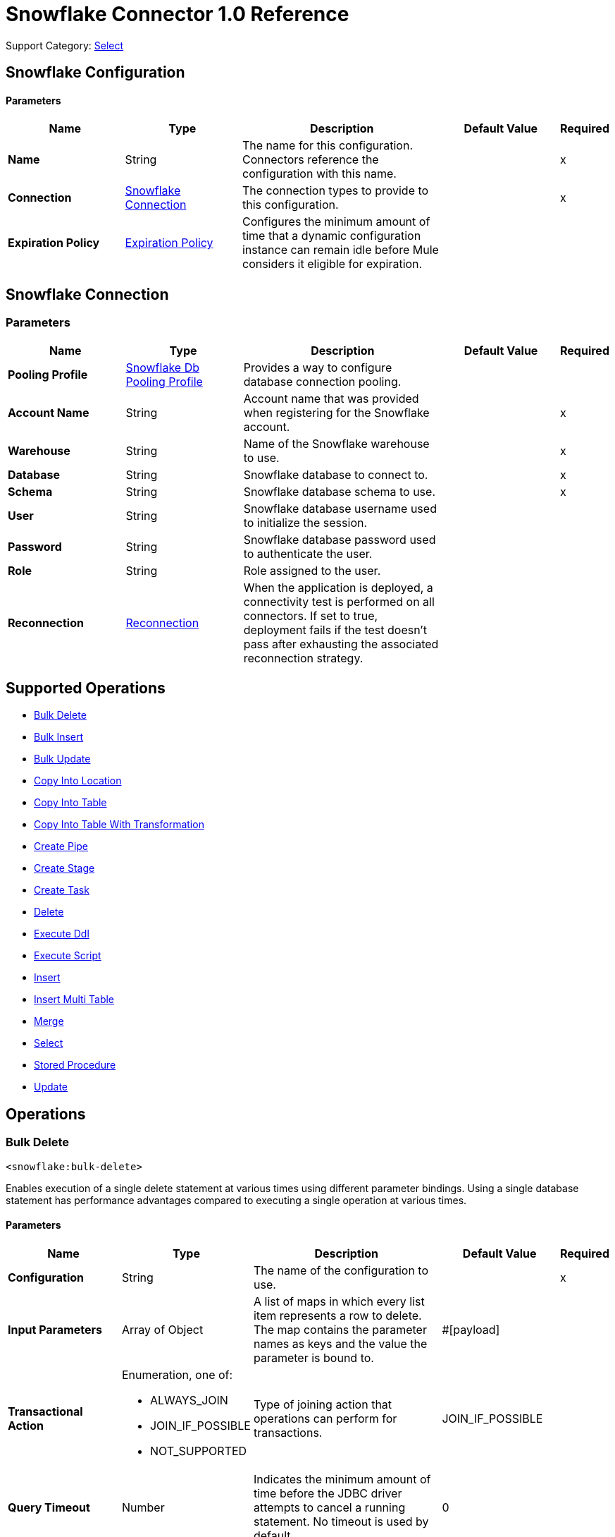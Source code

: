 = Snowflake Connector 1.0 Reference

Support Category: https://www.mulesoft.com/legal/versioning-back-support-policy#anypoint-connectors[Select]


== Snowflake Configuration

==== Parameters
[%header,cols="20s,20a,35a,20a,5a"]
|===
| Name | Type | Description | Default Value | Required
|Name | String | The name for this configuration. Connectors reference the configuration with this name. | | x
| Connection a| <<snowflake-config_snowflake-connection, Snowflake Connection>>
 | The connection types to provide to this configuration. | | x
| Expiration Policy a| <<ExpirationPolicy>> |  Configures the minimum amount of time that a dynamic configuration instance can remain idle before Mule considers it eligible for expiration. |  | 
|===

[[snowflake-config_snowflake-connection]]
== Snowflake Connection


=== Parameters
[%header,cols="20s,20a,35a,20a,5a"]
|===
| Name | Type | Description | Default Value | Required
| Pooling Profile a| <<SnowflakeDbPoolingProfile>> |  Provides a way to configure database connection pooling. |  | 
| Account Name a| String |  Account name that was provided when registering for the Snowflake account.  |  | x
| Warehouse a| String |  Name of the Snowflake warehouse to use. |  | x
| Database a| String |  Snowflake database to connect to. |  | x
| Schema a| String |  Snowflake database schema to use. |  | x
| User a| String |  Snowflake database username used to initialize the session. |  | 
| Password a| String | Snowflake database password used to authenticate the user. |  | 
| Role a| String | Role assigned to the user. |  | 
| Reconnection a| <<Reconnection>> |  When the application is deployed, a connectivity test is performed on all connectors. If set to true, deployment fails if the test doesn't pass after exhausting the associated reconnection strategy. |  | 
|===

== Supported Operations

* <<bulkDelete>> 
* <<bulkInsert>> 
* <<bulkUpdate>> 
* <<copyIntoLocation>> 
* <<copyIntoTable>> 
* <<copyIntoTableWithTransformation>> 
* <<createPipe>> 
* <<createStage>> 
* <<createTask>> 
* <<delete>> 
* <<executeDdl>> 
* <<executeScript>> 
* <<insert>> 
* <<insertMultiTable>> 
* <<merge>> 
* <<select>> 
* <<storedProcedure>> 
* <<update>> 

== Operations

[[bulkDelete]]
=== Bulk Delete
`<snowflake:bulk-delete>`

Enables execution of a single delete statement at various times using different parameter bindings. Using a single database statement has performance advantages compared to executing a single operation at various times.

==== Parameters
[%header,cols="20s,20a,35a,20a,5a"]
|===
| Name | Type | Description | Default Value | Required
| Configuration | String | The name of the configuration to use. | | x
| Input Parameters a| Array of Object |  A list of maps in which every list item represents a row to delete. The map contains the parameter names as keys and the value the parameter is bound to. |  #[payload] | 
| Transactional Action a| Enumeration, one of:

** ALWAYS_JOIN
** JOIN_IF_POSSIBLE
** NOT_SUPPORTED |  Type of joining action that operations can perform for transactions. |  JOIN_IF_POSSIBLE | 
| Query Timeout a| Number |  Indicates the minimum amount of time before the JDBC driver attempts to cancel a running statement. No timeout is used by default. |  0 | 
| Query Timeout Unit a| Enumeration, one of:

** NANOSECONDS
** MICROSECONDS
** MILLISECONDS
** SECONDS
** MINUTES
** HOURS
** DAYS |  Time unit for the *Query Timeout* field. |  SECONDS | 
| Fetch Size a| Number |  Indicates how many rows to fetch from the database when rows are read from a result set. This property is required when streaming is true, in which case a default value of 10 is used. |  | 
| Max Rows a| Number |  Sets the limit for the maximum number of rows that any result set object generated by this message processor can contain for the given number. If the limit is exceeded, the excess rows are silently dropped. |  | 
| SQL String a| String |  Text of the SQL query to execute. |  | x
| Parameter Types a| Array of <<ParameterType>> | Optionally specifies the type of one or more of the parameters in the query. If provided, you're not required to reference all of the parameters, but you can't reference a parameter that isn't present in the input values. |  | 
| Target Variable a| String |  Name of the variable that stores the operation's output. |  | 
| Target Value a| String |  Expression that evaluates the operation’s output. The outcome of the expression is stored in the *Target Variable* field. |  #[payload] | 
| Reconnection Strategy a| * <<reconnect>>
* <<reconnect-forever>> |  A retry strategy in case of connectivity errors. |  | 
|===

==== Output
[%autowidth.spread]
|===
|Type |Array of Number
|===

=== For Configurations
* <<snowflake-config>> 

==== Throws
* SNOWFLAKE:RETRY_EXHAUSTED 
* SNOWFLAKE:CONNECTIVITY 
* SNOWFLAKE:NOT_FOUND 
* SNOWFLAKE:QUERY_EXECUTION 
* SNOWFLAKE:INVALID_CREDENTIALS 
* SNOWFLAKE:INVALID_INPUT 
* SNOWFLAKE:CANNOT_LOAD_DRIVER 
* SNOWFLAKE:UNKNOWN_SNOWFLAKE_ERROR 
* SNOWFLAKE:DATABASE 


[[bulkInsert]]
=== Bulk Insert
`<snowflake:bulk-insert>`

Enables execution of a single insert statement at various times using different parameter bindings. Using a single database statement has performance advantages compared to executing a single update operation at various times.


==== Parameters
[%header,cols="20s,20a,35a,20a,5a"]
|===
| Name | Type | Description | Default Value | Required
| Configuration | String | Name of the configuration to use. | | x
| Input Parameters a| Array of Object | A list of maps in which every list item represents a row to delete. The map contains the parameter names as keys and the value the parameter is bound to. |  #[payload] | 
| Transactional Action a| Enumeration, one of:

** ALWAYS_JOIN
** JOIN_IF_POSSIBLE
** NOT_SUPPORTED |  Type of joining action that operations can perform for transactions. |  JOIN_IF_POSSIBLE | 
| Query Timeout a| Number |  Indicates the minimum amount of time before the JDBC driver attempts to cancel a running statement. No timeout is used by default. |  0 | 
| Query Timeout Unit a| Enumeration, one of:

** NANOSECONDS
** MICROSECONDS
** MILLISECONDS
** SECONDS
** MINUTES
** HOURS
** DAYS |  Time unit for the *Query Timeout* field. |  SECONDS | 
| Fetch Size a| Number |  Indicates how many rows to fetch from the database when rows are read from a result set. This property is required when streaming is true, in which case a default value of 10 is used. |  | 
| Max Rows a| Number |  Sets the limit for the maximum number of rows that any result set object generated by the message processor can contain for the given number. If the limit is exceeded, the excess rows are silently dropped. |  | 
| SQL String a| String |  Text of the SQL query to execute. |  | x
| Parameter Types a| Array of <<ParameterType>> |  Allows you to optionally specify the type of one or more of the parameters in the query. If provided, you're not required to reference all of the parameters, but you can't reference a parameter that isn't present in the input values. |  | 
| Target Variable a| String |  Name of the variable that stores the operation's output. |  | 
| Target Value a| String |  Expression that evaluates the operation’s output. The outcome of the expression is stored in the *Target Variable* field. |  #[payload] | 
| Reconnection Strategy a| * <<reconnect>>
* <<reconnect-forever>> |  A retry strategy in case of connectivity errors. |  | 
|===

==== Output
[%autowidth.spread]
|===
|Type |Array of Number
|===

=== For Configurations
* <<snowflake-config>> 

==== Throws
* SNOWFLAKE:RETRY_EXHAUSTED 
* SNOWFLAKE:CONNECTIVITY 
* SNOWFLAKE:NOT_FOUND 
* SNOWFLAKE:QUERY_EXECUTION 
* SNOWFLAKE:INVALID_CREDENTIALS 
* SNOWFLAKE:INVALID_INPUT 
* SNOWFLAKE:CANNOT_LOAD_DRIVER 
* SNOWFLAKE:UNKNOWN_SNOWFLAKE_ERROR 
* SNOWFLAKE:DATABASE 


[[bulkUpdate]]
=== Bulk Update
`<snowflake:bulk-update>`

Enables execution of a single update statement at various times using different parameter bindings. Using a single database statement has performance advantages compared to executing a single update operation at various times.


==== Parameters
[%header,cols="20s,20a,35a,20a,5a"]
|===
| Name | Type | Description | Default Value | Required
| Configuration | String | Name of the configuration to use. | | x
| Input Parameters a| Array of Object | A list of maps in which every list item represents a row to delete. The map contains the parameter names as keys and the value the parameter is bound to. |  #[payload] | 
| Transactional Action a| Enumeration, one of:

** ALWAYS_JOIN
** JOIN_IF_POSSIBLE
** NOT_SUPPORTED |  The type of joining action that operations can take regarding transactions. |  JOIN_IF_POSSIBLE | 
| Query Timeout a| Number |  Indicates the minimum amount of time before the JDBC driver attempts to cancel a running statement. No timeout is used by default. |  0 | 
| Query Timeout Unit a| Enumeration, one of:

** NANOSECONDS
** MICROSECONDS
** MILLISECONDS
** SECONDS
** MINUTES
** HOURS
** DAYS |  Time unit for the *Query Timeout* field. |  SECONDS | 
| Fetch Size a| Number |  Indicates how many rows to fetch from the database when rows are read from a result set. This property is required when streaming is true, in which case a default value (10) is used. |  | 
| Max Rows a| Number |  Sets the limit for the maximum number of rows that any result set object generated by the message processor can contain for the given number. If the limit is exceeded, the excess rows are silently dropped. |  | 
| SQL String a| String |  Text of the SQL query to execute. |  | x
| Parameter Types a| Array of <<ParameterType>> | Enables you to optionally specify the type of one or more of the parameters in the query. If provided, you're not required to reference all of the parameters, but you can't reference a parameter that isn't present in the input values. |  | 
| Target Variable a| String |  Name of the variable that stores the operation's output. |  | 
| Target Value a| String |  Expression that evaluates the operation’s output. The outcome of the expression is stored in the *Target Variable* field. |  #[payload] | 
| Reconnection Strategy a| * <<reconnect>>
* <<reconnect-forever>> |  A retry strategy in case of connectivity errors. |  | 
|===

==== Output
[%autowidth.spread]
|===
|Type |Array of Number
|===

=== For Configurations
* <<snowflake-config>> 

==== Throws
* SNOWFLAKE:RETRY_EXHAUSTED 
* SNOWFLAKE:CONNECTIVITY 
* SNOWFLAKE:NOT_FOUND 
* SNOWFLAKE:QUERY_EXECUTION 
* SNOWFLAKE:INVALID_CREDENTIALS 
* SNOWFLAKE:INVALID_INPUT 
* SNOWFLAKE:CANNOT_LOAD_DRIVER 
* SNOWFLAKE:UNKNOWN_SNOWFLAKE_ERROR 
* SNOWFLAKE:DATABASE 


[[copyIntoLocation]]
=== Copy Into Location
`<snowflake:copy-into-location>`

Unloads data from a table (or query) into one or more files.

==== Parameters
[%header,cols="20s,20a,35a,20a,5a"]
|===
| Name | Type | Description | Default Value | Required
| Configuration | String | Name of the configuration to use. | | x
| Location a| One of:

* <<SnowflakeLocation>>
* <<ExternalLocation>> |  Specifies the internal or external location where the files containing the data to load are staged. |  | x
| Table Query Source a| One of:

* <<table>>
* <<query>> |  Specifies the table or query used as the source of the data to be unloaded. |  | x
| File Format a| One of:

* <<DefinitionByNameForCopyIntoLocation>>
* <<DefinitionByTypeForCopyIntoLocation>> |  Specifies the format of the data files to load. |  | 
| Include Header a| Boolean |  Specifies whether to include the table column headings in the output files. |  false | 
| Transactional Action a| Enumeration, one of:

** ALWAYS_JOIN
** JOIN_IF_POSSIBLE
** NOT_SUPPORTED |  Type of joining action that operations can perform for transactions. |  JOIN_IF_POSSIBLE | 
| Overwrite a| Boolean |  Boolean that specifies whether the COPY command overwrites existing files with matching names in the location where the files are stored. |  false | 
| Single a| Boolean |  Boolean that specifies whether to generate a single file or multiple files. If FALSE, a filename prefix must be included in the path. |  false | 
| Max File Size a| Number |  Number (> 0) that specifies the upper size limit (in bytes) of each file to generate in parallel per thread. |  16000000 | 
| Include Query Id a| Boolean |  Boolean that specifies whether to uniquely identify unloaded files by including a universally unique identifier (UUID) in the filenames of unloaded data files. |  false | 
| Detailed Output a| Boolean |  Specifies whether to load data into columns in the target table that match corresponding columns represented in the data. |  false | 
| Target Variable a| String |  Name of the variable that stores the operation's output. |  | 
| Target Value a| String |  Expression that evaluates the operation’s output. The outcome of the expression is stored in the *Target Variable* field. |  #[payload] | 
| Reconnection Strategy a| * <<reconnect>>
* <<reconnect-forever>> |  Retry strategy in case of connectivity errors. |  | 
|===

==== Output
[%autowidth.spread]
|===
|Type |Array of Object
|===

=== For Configurations
* <<snowflake-config>> 

==== Throws
* SNOWFLAKE:RETRY_EXHAUSTED 
* SNOWFLAKE:CONNECTIVITY 
* SNOWFLAKE:NOT_FOUND 
* SNOWFLAKE:QUERY_EXECUTION 
* SNOWFLAKE:INVALID_CREDENTIALS 
* SNOWFLAKE:INVALID_INPUT 
* SNOWFLAKE:CANNOT_LOAD_DRIVER 
* SNOWFLAKE:UNKNOWN_SNOWFLAKE_ERROR 
* SNOWFLAKE:DATABASE 


[[copyIntoTable]]
=== Copy Into Table
`<snowflake:copy-into-table>`


Loads data from staged files to an existing table. The files must already be staged in one of the following locations: 

- Named internal stage (or table/user stage). Files can be staged using the PUT command. 
- Named external stage that references an external location (Amazon S3, Google Cloud Storage, or Microsoft Azure). 
- External location (Amazon S3, Google Cloud Storage, or Microsoft Azure).


==== Parameters
[%header,cols="20s,20a,35a,20a,5a"]
|===
| Name | Type | Description | Default Value | Required
| Configuration | String | The name of the configuration to use. | | x
| Destination Table Name a| String |  Specifies the name of the table into which data is loaded. |  | x
| Location a| One of:

* <<SnowflakeLocation>>
* <<ExternalLocation>> |  Specifies the internal or external location where the files containing the data to be loaded are staged. |  | x
| Files a| Array of String |  Specifies a list of one or more files to load from a staged internal or external location. |  | 
| Pattern a| String |  Specifies the file names or paths to match based on a regex pattern. |  | 
| File Format a| One of:

* <<DefinitionByNameForCopyIntoTable>>
* <<DefinitionByTypeForCopyIntoTable>> |  Specifies the format of the data files to load. |  | 
| Validation Mode a| One of:

* <<ValidationModeReturnErrors>>
* <<ValidationModeReturnMaxRows>> |  Specifies that the load operation should only validate data and return the results based on validation options rather than loading data into the specified table. |  | 
| Transactional Action a| Enumeration, one of:

** ALWAYS_JOIN
** JOIN_IF_POSSIBLE
** NOT_SUPPORTED |  Type of joining action that operations can perform for transactions. |  JOIN_IF_POSSIBLE | 
| On Error a| String |  Action to perform when an error is seen while loading data from a file. |  | 
| Size Limit a| Number | Maximum size in bytes of data to load with a given copy statement. |  | 
| Purge a| Boolean |  Specifies whether to remove the data files from the stage automatically after the data is loaded successfully. |  false | 
| Return Failed Only a| Boolean |  Specifies whether to return only files that have failed to load in the statement result. |  false | 
| Match By Column Name a| Enumeration, one of:

** CASE_SENSITIVE
** CASE_INSENSITIVE
** NONE |  Specifies whether to load data into columns in the target table that match corresponding columns represented in the data. |  NONE | 
| Enforce Length a| Boolean |  Specifies whether to truncate text strings that exceed the target column length. |  true | 
| Truncate Columns a| Boolean |  Specifies whether to truncate text strings that exceed the target column length. |  false | 
| Force a| Boolean |  If true, loads all files, regardless of whether they've been loaded previously and have not changed since they were loaded. |  false | 
| Load Uncertain Files a| Boolean | Specifies to load files for which the load status is unknown. |  false | 
| Target Variable a| String |  Name of the variable that stores the operation's output. |  | 
| Target Value a| String |  Expression that evaluates the operation’s output. The outcome of the expression is stored in the *Target Variable* field. |  #[payload] | 
| Reconnection Strategy a| * <<reconnect>>
* <<reconnect-forever>> |  A retry strategy in case of connectivity errors. |  | 
|===

==== Output
[%autowidth.spread]
|===
|Type |Array of Object
|===

=== For Configurations
* <<snowflake-config>> 

==== Throws
* SNOWFLAKE:RETRY_EXHAUSTED 
* SNOWFLAKE:CONNECTIVITY 
* SNOWFLAKE:NOT_FOUND 
* SNOWFLAKE:QUERY_EXECUTION 
* SNOWFLAKE:INVALID_CREDENTIALS 
* SNOWFLAKE:INVALID_INPUT 
* SNOWFLAKE:CANNOT_LOAD_DRIVER 
* SNOWFLAKE:UNKNOWN_SNOWFLAKE_ERROR 
* SNOWFLAKE:DATABASE 


[[copyIntoTableWithTransformation]]
=== Copy Into Table With Transformation
`<snowflake:copy-into-table-with-transformation>`


Loads data from staged files to an existing table. The files must already be staged in one of the following locations: 

- Named internal stage (or table/user stage). Files can be staged using the PUT command. 
- Named external stage that references an external location (Amazon S3, Google Cloud Storage, or Microsoft Azure). 
- External location (Amazon S3, Google Cloud Storage, or Microsoft Azure).


==== Parameters
[%header,cols="20s,20a,35a,20a,5a"]
|===
| Name | Type | Description | Default Value | Required
| Configuration | String | Name of the configuration to use. | | x
| Destination Table Name a| String |  Specifies the name of the table into which data is loaded. |  | x
| Column Names a| Array of String |  Specifies an explicit list of table columns (separated by commas) into which you want to insert data. |  | 
| Transformation Select SQL a| String |  Specifies an explicit set of fields or columns (separated by commas) to load from the staged data files. |  | x
| Stage Name a| String |  Specifies the internal or external location where the files containing the data to be loaded are staged. |  | x
| Stage Alias a| String a|  Specifies an optional alias for the FROM value (for example `d` in `COPY INTO t1 (c1) FROM (SELECT d.$1 FROM @mystage/file1.csv.gz d));`). |  | 
| Files a| Array of String |  Specifies a list of one or more files to load from a staged internal or external location. |  | 
| Pattern a| String |  Specifies the file names or paths to match based on a regular expression pattern. |  | 
| File Format a| One of:

* <<DefinitionByNameForCopyIntoTable>>
* <<DefinitionByTypeForCopyIntoTable>> | Specifies the format of the data files to load. |  | 
| Transactional Action a| Enumeration, one of:

** ALWAYS_JOIN
** JOIN_IF_POSSIBLE
** NOT_SUPPORTED |  Type of joining action that operations can perform for transactions. |  JOIN_IF_POSSIBLE | 
| On Error a| String | Action to perform when an error is seen while loading data from a file. |  | 
| Size Limit a| Number | Maximum size in bytes of data to be loaded with a given copy statement. |  | 
| Purge a| Boolean |  Specifies whether to remove the data files from the stage automatically after the data is loaded successfully. |  false | 
| Return Failed Only a| Boolean |  Specifies whether to return only files that have failed to load in the statement result. |  false | 
| Match By Column Name a| Enumeration, one of:

** CASE_SENSITIVE
** CASE_INSENSITIVE
** NONE |  Specifies whether to load data into columns in the target table that match corresponding columns represented in the data. |  NONE | 
| Enforce Length a| Boolean |  Specifies whether to truncate text strings that exceed the target column length. |  true | 
| Truncate Columns a| Boolean |  Specifies whether to truncate text strings that exceed the target column length. |  false | 
| Force a| Boolean | If true, loads all files, regardless of whether they've been loaded previously and have not changed since they were loaded. |  false | 
| Load Uncertain Files a| Boolean | Specifies to load files for which the load status is unknown. |  false | 
| Target Variable a| String |  Name of the variable that stores the operation's output. |  | 
| Target Value a| String |  Expression that evaluates the operation’s output. The outcome of the expression is stored in the *Target Variable* field. |  #[payload] | 
| Reconnection Strategy a| * <<reconnect>>
* <<reconnect-forever>> |  A retry strategy in case of connectivity errors. |  | 
|===

==== Output
[%autowidth.spread]
|===
|Type |Array of Object
|===

=== For Configurations
* <<snowflake-config>> 

==== Throws
* SNOWFLAKE:RETRY_EXHAUSTED 
* SNOWFLAKE:CONNECTIVITY 
* SNOWFLAKE:NOT_FOUND 
* SNOWFLAKE:QUERY_EXECUTION 
* SNOWFLAKE:INVALID_CREDENTIALS 
* SNOWFLAKE:INVALID_INPUT 
* SNOWFLAKE:CANNOT_LOAD_DRIVER 
* SNOWFLAKE:UNKNOWN_SNOWFLAKE_ERROR 
* SNOWFLAKE:DATABASE 


[[createPipe]]
=== Create Pipe
`<snowflake:create-pipe>`

Creates a new pipe in the system for defining the COPY INTO <table> statement used by Snowpipe to load data from an ingestion queue into tables.


==== Parameters
[%header,cols="20s,20a,35a,20a,5a"]
|===
| Name | Type | Description | Default Value | Required
| Configuration | String | Name of the configuration to use. | | x
| Pipe Name a| String |  Specifies the identifier for the pipe; must be unique for the schema in which the pipe is created. |  | x
| Copy Statement a| String |  Specifies the statement used to load data from queued files into a Snowflake table. This statement serves as the text/definition for the pipe and is displayed in the SHOW PIPES output. |  | x
| Replace Existing Pipe a| Boolean |  Specifies if an already existing pipe should be overwritten by the one being created. |  false | 
| If Not Exists a| Boolean |  Specifies if the pipe should be created if there isn't already an existing pipe with the same name. |  false | 
| Auto Ingest a| One of:

* <<true>>
* <<false>> |  Specifies whether data should be automatically loaded from the specified external stage and optional path when event notifications are received from a configured message service. |  | 
| Comment a| String |  Specifies a comment for the pipe. |  | 
| Transactional Action a| Enumeration, one of:

** ALWAYS_JOIN
** JOIN_IF_POSSIBLE
** NOT_SUPPORTED |  The type of joining action that operations can perform for transactions. |  JOIN_IF_POSSIBLE | 
| Target Variable a| String |  Name of the variable that stores the operation's output. |  | 
| Target Value a| String |  Expression that evaluates the operation’s output. The outcome of the expression is stored in the *Target Variable* field. |  #[payload] | 
| Reconnection Strategy a| * <<reconnect>>
* <<reconnect-forever>> |  A retry strategy in case of connectivity errors. |  | 
|===

==== Output
[%autowidth.spread]
|===
|Type |Boolean
|===

=== For Configurations
* <<snowflake-config>> 

==== Throws
* SNOWFLAKE:RETRY_EXHAUSTED 
* SNOWFLAKE:CONNECTIVITY 
* SNOWFLAKE:NOT_FOUND 
* SNOWFLAKE:QUERY_EXECUTION 
* SNOWFLAKE:INVALID_CREDENTIALS 
* SNOWFLAKE:INVALID_INPUT 
* SNOWFLAKE:CANNOT_LOAD_DRIVER 
* SNOWFLAKE:UNKNOWN_SNOWFLAKE_ERROR 
* SNOWFLAKE:DATABASE 


[[createStage]]
=== Create Stage
`<snowflake:create-stage>`

Creates a new named stage to use for loading data from files into Snowflake tables and unloading data from tables into files.

==== Parameters
[%header,cols="20s,20a,35a,20a,5a"]
|===
| Name | Type | Description | Default Value | Required
| Configuration | String | Name of the configuration to use. | | x
| Stage Location a| One of:

* <<InternalStageLocation>>
* <<ExternalStageLocation>> |  Snowflake internal or external location to create the stage. |  | x
| If Not Exists a| Boolean |  Specifies if the stage should not be created if there is already an existing stage with the same name. |  false | 
| Replace Already Existing Stage a| Boolean |  Specifies if an already existing stage should be overwritten by the one being created. |  false | 
| Is Temporary a| Boolean |  Specifies whether or not the stage being created is temporary. |  false | 
| File Format a| One of:

* <<FileFormatDefinitionByName>>
* <<FileFormatDefinitionByTypeOptions>> |  Specifies the type of files for the stage. |  | 
| Comment a| String |  Specifies a comment for the stage. |  | 
| Transactional Action a| Enumeration, one of:

** ALWAYS_JOIN
** JOIN_IF_POSSIBLE
** NOT_SUPPORTED |  The type of joining action that operations can perform for transactions. |  JOIN_IF_POSSIBLE | 
| On Error a| String |  Action to perform when an error is seen while loading data from a file. |  | 
| Size Limit a| Number |  Maximum size in bytes of data to load with a given copy statement. |  | 
| Purge a| Boolean |  Specifies whether to remove the data files from the stage automatically after the data is loaded successfully. |  false | 
| Return Failed Only a| Boolean |  Specifies whether to return only files that have failed to load in the statement result. |  false | 
| Match By Column Name a| Enumeration, one of:

** CASE_SENSITIVE
** CASE_INSENSITIVE
** NONE |  Specifies whether to load data into columns in the target table that match corresponding columns represented in the data. |  NONE | 
| Enforce Length a| Boolean |  Specifies whether to truncate text strings that exceed the target column length. |  true | 
| Truncate Columns a| Boolean |  Specifies whether to truncate text strings that exceed the target column length. |  false | 
| Force Load a| Boolean | If true, loads all files, regardless of whether they've been loaded previously and have not changed since they were loaded. |  false | 
| Target Variable a| String |  Name of the variable that stores the operation's output. |  | 
| Target Value a| String |  Expression that evaluates the operation’s output. The outcome of the expression is stored in the *Target Variable* field. |  #[payload] | 
| Reconnection Strategy a| * <<reconnect>>
* <<reconnect-forever>> |  A retry strategy in case of connectivity errors |  | 
|===

==== Output
[%autowidth.spread]
|===
|Type |Boolean
|===

=== For Configurations
* <<snowflake-config>> 

==== Throws
* SNOWFLAKE:RETRY_EXHAUSTED 
* SNOWFLAKE:CONNECTIVITY 
* SNOWFLAKE:NOT_FOUND 
* SNOWFLAKE:QUERY_EXECUTION 
* SNOWFLAKE:INVALID_CREDENTIALS 
* SNOWFLAKE:INVALID_INPUT 
* SNOWFLAKE:CANNOT_LOAD_DRIVER 
* SNOWFLAKE:UNKNOWN_SNOWFLAKE_ERROR 
* SNOWFLAKE:DATABASE 


[[createTask]]
=== Create Task
`<snowflake:create-task>`

Creates a new named external stage to use for:

* Loading data from files into Snowflake tables
* Unloading data from tables into files

==== Parameters
[%header,cols="20s,20a,35a,20a,5a"]
|===
| Name | Type | Description | Default Value | Required
| Configuration | String | Name of the configuration to use. | | x
| Task Name a| String |  Specifies the name of the task; must be unique for the schema in which the task is created. |  | x
| Warehouse Name a| String |  Specifies the name of the warehouse. |  | x
| Sql a| String |  Specifies the query to run. |  | x
| Replace Existing Task a| Boolean |  Specifies if an existing task should be overwritten by the one being created. |  false | 
| If Not Exists a| Boolean |  Specifies if the task should be created if there isn't already an existing task with the same name. |  false | 
| Session Parameters a| Object |  Specifies the session parameters to set for the session when the task runs. |  | 
| Run Timeout a| Number |  Specifies a time limit in milliseconds on a single task run before it times out. |  | 
| Copy Grants a| Boolean |  Specifies whether access permissions from the original task should be retained when cloning or replacing an existing task. |  false | 
| Comment a| String |  Specifies a comment for the task. |  | 
| After Task a| String |  Specifies the name of a predecessor task which would trigger the created task whenever the predecessor task is run. |  | 
| When a| String |  SQL expression to determine whether a task should run. |  | 
| Transactional Action a| Enumeration, one of:

** ALWAYS_JOIN
** JOIN_IF_POSSIBLE
** NOT_SUPPORTED |  The type of joining action that operations can perform for transactions. |  JOIN_IF_POSSIBLE | 
| Schedule Option Cron Expression a| <<ScheduleOptionCronExpression>> |  Specifies a cron expression and time zone for periodically running the task. Supports a subset of standard cron utility syntax. |  | 
| Schedule Option Time Interval a| <<ScheduleOptionTimeInterval>> |  Specifies an interval (in minutes) of wait time inserted between runs of the task. Accepts positive integers only. |  | 
| Target Variable a| String |  Name of the variable that stores the operation's output. |  | 
| Target Value a| String |  Expression that evaluates the operation’s output. The outcome of the expression is stored in the *Target Variable* field. |  #[payload] | 
| Reconnection Strategy a| * <<reconnect>>
* <<reconnect-forever>> |  A retry strategy in case of connectivity errors. |  | 
|===

==== Output
[%autowidth.spread]
|===
|Type |Boolean
|===

=== For Configurations
* <<snowflake-config>> 

==== Throws
* SNOWFLAKE:RETRY_EXHAUSTED 
* SNOWFLAKE:CONNECTIVITY 
* SNOWFLAKE:NOT_FOUND 
* SNOWFLAKE:QUERY_EXECUTION 
* SNOWFLAKE:INVALID_CREDENTIALS 
* SNOWFLAKE:INVALID_INPUT 
* SNOWFLAKE:CANNOT_LOAD_DRIVER 
* SNOWFLAKE:UNKNOWN_SNOWFLAKE_ERROR 
* SNOWFLAKE:DATABASE 


[[delete]]
=== Delete
`<snowflake:delete>`

Removes data from a table using an optional WHERE clause and/or additional tables.

==== Parameters
[%header,cols="20s,20a,35a,20a,5a"]
|===
| Name | Type | Description | Default Value | Required
| Configuration | String | The name of the configuration to use. | | x
| Transactional Action a| Enumeration, one of:

** ALWAYS_JOIN
** JOIN_IF_POSSIBLE
** NOT_SUPPORTED |  The type of joining action that operations can perform for transactions. |  JOIN_IF_POSSIBLE | 
| Query Timeout a| Number |  Indicates the minimum amount of time before the JDBC driver attempts to cancel a running statement. No timeout is used by default. |  0 | 
| Query Timeout Unit a| Enumeration, one of:

** NANOSECONDS
** MICROSECONDS
** MILLISECONDS
** SECONDS
** MINUTES
** HOURS
** DAYS |  Time unit for the *Query Timeout* field. |  SECONDS | 
| Fetch Size a| Number |  Indicates how many rows to fetch from the database when rows are read from a result set. This property is required when streaming is true, in which case a default value of 10 is used. |  | 
| Max Rows a| Number |  Sets the limit for the maximum number of rows that any result set object generated by the message processor can contain for the given number. If the limit is exceeded, the excess rows are silently dropped. |  | 
| SQL String a| String |  Text of the SQL query to execute. |  | x
| Parameter Types a| Array of <<ParameterType>> | Optionally specify the type of one or more of the parameters in the query. If provided, you're not required to reference all of the parameters, but you can't reference a parameter that isn't present in the input values. |  | 
| Input Parameters a| Object | Map in which keys are the name of an input parameter to set on the JDBC prepared statement. Reference each parameter in the SQL text using a colon as the prefix, for example where `ID = :myParamName`.  The map's values will contain the actual assignation for each parameter. |  | 
| Target Variable a| String |  Name of the variable that stores the operation's output. |  | 
| Target Value a| String |  Expression that evaluates the operation’s output. The outcome of the expression is stored in the *Target Variable* field. |  #[payload] | 
| Reconnection Strategy a| * <<reconnect>>
* <<reconnect-forever>> |  A retry strategy in case of connectivity errors. |  | 
|===

==== Output
[%autowidth.spread]
|===
|Type |Number
|===

=== For Configurations
* <<snowflake-config>> 

==== Throws
* SNOWFLAKE:RETRY_EXHAUSTED 
* SNOWFLAKE:CONNECTIVITY 
* SNOWFLAKE:NOT_FOUND 
* SNOWFLAKE:QUERY_EXECUTION 
* SNOWFLAKE:INVALID_CREDENTIALS 
* SNOWFLAKE:INVALID_INPUT 
* SNOWFLAKE:CANNOT_LOAD_DRIVER 
* SNOWFLAKE:UNKNOWN_SNOWFLAKE_ERROR 
* SNOWFLAKE:DATABASE 


[[executeDdl]]
=== Execute Ddl
`<snowflake:execute-ddl>`


Data Definition Language (DDL) commands are used to create, manipulate, and modify objects in Snowflake, such as users, virtual warehouses, databases, schemas, tables, views, columns, functions, and stored procedures.


==== Parameters
[%header,cols="20s,20a,35a,20a,5a"]
|===
| Name | Type | Description | Default Value | Required
| Configuration | String | Name of the configuration to use. | | x
| SQL String a| String |  SQL DDL statement to execute. |  | x
| Transactional Action a| Enumeration, one of:

** ALWAYS_JOIN
** JOIN_IF_POSSIBLE
** NOT_SUPPORTED |  The type of joining action that operations can perform for transactions. |  JOIN_IF_POSSIBLE | 
| Query Timeout a| Number |  Indicates the minimum amount of time before the JDBC driver attempts to cancel a running statement. No timeout is used by default. |  0 | 
| Query Timeout Unit a| Enumeration, one of:

** NANOSECONDS
** MICROSECONDS
** MILLISECONDS
** SECONDS
** MINUTES
** HOURS
** DAYS |  Time unit for the *Query Timeout* field. |  SECONDS | 
| Fetch Size a| Number |  Indicates how many rows to fetch from the database when rows are read from a result set. This property is required when streaming is true, in which case a default value of 10 is used. |  | 
| Max Rows a| Number |  Sets the limit for the maximum number of rows that any result set object generated by the message processor can contain for the given number. If the limit is exceeded, the excess rows are silently dropped. |  | 
| Target Variable a| String |  Name of the variable that stores the operation's output. |  | 
| Target Value a| String |  Expression that evaluates the operation’s output. The outcome of the expression is stored in the *Target Variable* field. |  #[payload] | 
| Reconnection Strategy a| * <<reconnect>>
* <<reconnect-forever>> |  A retry strategy in case of connectivity errors. |  | 
|===

==== Output
[%autowidth.spread]
|===
|Type |Number
|===

=== For Configurations
* <<snowflake-config>> 

==== Throws
* SNOWFLAKE:RETRY_EXHAUSTED 
* SNOWFLAKE:CONNECTIVITY 
* SNOWFLAKE:NOT_FOUND 
* SNOWFLAKE:QUERY_EXECUTION 
* SNOWFLAKE:INVALID_CREDENTIALS 
* SNOWFLAKE:INVALID_INPUT 
* SNOWFLAKE:CANNOT_LOAD_DRIVER 
* SNOWFLAKE:UNKNOWN_SNOWFLAKE_ERROR 
* SNOWFLAKE:DATABASE 


[[executeScript]]
=== Execute Script
`<snowflake:execute-script>`

Executes a SQL script in one single database statement. The script is executed as provided by the user, without any parameter binding.

==== Parameters
[%header,cols="20s,20a,35a,20a,5a"]
|===
| Name | Type | Description | Default Value | Required
| Configuration | String | Name of the configuration to use. | | x
| Transactional Action a| Enumeration, one of:

** ALWAYS_JOIN
** JOIN_IF_POSSIBLE
** NOT_SUPPORTED |  The type of joining action that operations can perform for transactions. |  JOIN_IF_POSSIBLE | 
| SQL Query Text a| String |  |  | 
| Script Path a| String |  |  | 
| Query Timeout a| Number |  Indicates the minimum amount of time before the JDBC driver attempts to cancel a running statement. No timeout is used by default. |  0 | 
| Query Timeout Unit a| Enumeration, one of:

** NANOSECONDS
** MICROSECONDS
** MILLISECONDS
** SECONDS
** MINUTES
** HOURS
** DAYS |  Time unit for the *Query Timeout* field. |  SECONDS | 
| Fetch Size a| Number |  Indicates how many rows to fetch from the database when rows are read from a result set. This property is required when streaming is true, in which case a default value of 10 is used. |  | 
| Max Rows a| Number |  Sets the limit for the maximum number of rows that any result set object generated by the message processor can contain for the given number. If the limit is exceeded, the excess rows are silently dropped. |  | 
| Target Variable a| String |  Name of the variable that stores the operation's output. |  | 
| Target Value a| String |  Expression that evaluates the operation’s output. The outcome of the expression is stored in the *Target Variable* field. |  #[payload] | 
| Reconnection Strategy a| * <<reconnect>>
* <<reconnect-forever>> |  A retry strategy in case of connectivity errors. |  | 
|===

==== Output
[%autowidth.spread]
|===
|Type |Array of Number
|===

=== For Configurations
* <<snowflake-config>> 

==== Throws
* SNOWFLAKE:RETRY_EXHAUSTED 
* SNOWFLAKE:CONNECTIVITY 


[[insert]]
=== Insert
`<snowflake:insert>`

Updates a table by inserting one or more rows into the table. The values inserted into each column in the table can be explicitly specified or they can be the results of a query.

==== Parameters
[%header,cols="20s,20a,35a,20a,5a"]
|===
| Name | Type | Description | Default Value | Required
| Configuration | String | The name of the configuration to use. | | x
| Transactional Action a| Enumeration, one of:

** ALWAYS_JOIN
** JOIN_IF_POSSIBLE
** NOT_SUPPORTED |  The type of joining action that operations can perform for transactions. |  JOIN_IF_POSSIBLE | 
| Query Timeout a| Number |  Indicates the minimum amount of time before the JDBC driver attempts to cancel a running statement. No timeout is used by default. |  0 | 
| Query Timeout Unit a| Enumeration, one of:

** NANOSECONDS
** MICROSECONDS
** MILLISECONDS
** SECONDS
** MINUTES
** HOURS
** DAYS |  Time unit for the *Query Timeout* field. |  SECONDS | 
| Fetch Size a| Number |  Indicates how many rows to fetch from the database when rows are read from a result set. This property is required when streaming is true, in which case a default value of 10 is used. |  | 
| Max Rows a| Number |  Sets the limit for the maximum number of rows that any result set object generated by the message processor can contain for the given number. If the limit is exceeded, the excess rows are silently dropped. |  | 
| SQL String a| String |  Text of the SQL query to execute. |  | x
| Parameter Types a| Array of <<ParameterType>> |  Optionally specify the type of one or more of the parameters in the query. If provided, you're not required to reference all of the parameters, but you can't reference a parameter that isn't present in the input values. |  | 
| Input Parameters a| Object |   Map in which keys are the name of an input parameter to set on the JDBC prepared statement. Reference each parameter in the SQL text using a colon as the prefix, for example where `ID = :myParamName`.  The map's values will contain the actual assignation for each parameter. |  | 
| Auto Generate Keys a| Boolean |  Indicates when to make auto-generated keys available for retrieval. |  false | 
| Auto Generated Keys Column Indexes a| Array of Number |  List of column indexes that indicates which auto-generated keys to make available for retrieval. |  | 
| Auto Generated Keys Column Names a| Array of String |  List of column names that indicates which auto-generated keys to make available for retrieval. |  | 
| Target Variable a| String |  Name of the variable that stores the operation's output. |  | 
| Target Value a| String |  Expression that evaluates the operation’s output. The outcome of the expression is stored in the *Target Variable* field. |  #[payload] | 
| Reconnection Strategy a| * <<reconnect>>
* <<reconnect-forever>> |  A retry strategy in case of connectivity errors. |  | 
|===

==== Output
[%autowidth.spread]
|===
|Type |<<StatementResult>>
|===

=== For Configurations
* <<snowflake-config>> 

==== Throws
* SNOWFLAKE:RETRY_EXHAUSTED 
* SNOWFLAKE:CONNECTIVITY 


[[insertMultiTable]]
=== Insert Multi Table
`<snowflake:insert-multi-table>`

Updates multiple tables by inserting one or more rows with column values (from a query) into the tables. Supports both unconditional and conditional inserts.

==== Parameters
[%header,cols="20s,20a,35a,20a,5a"]
|===
| Name | Type | Description | Default Value | Required
| Configuration | String | Name of the configuration to use. | | x
| Insert Into Multi Table Parameters a| One of:

* <<Conditional>>
* <<Unconditional>> |  |  | x
| Transactional Action a| Enumeration, one of:

** ALWAYS_JOIN
** JOIN_IF_POSSIBLE
** NOT_SUPPORTED |  Type of joining action that operations can perform for transactions. |  JOIN_IF_POSSIBLE | 
| Target Variable a| String |  Name of the variable that stores the operation's output. |  | 
| Target Value a| String |  Expression that evaluates the operation’s output. The outcome of the expression is stored in the *Target Variable* field. |  #[payload] | 
| Reconnection Strategy a| * <<reconnect>>
* <<reconnect-forever>> |  A retry strategy in case of connectivity errors. |  | 
|===

==== Output
[%autowidth.spread]
|===
|Type |Boolean
|===

=== For Configurations
* <<snowflake-config>> 

==== Throws
* SNOWFLAKE:RETRY_EXHAUSTED 
* SNOWFLAKE:CONNECTIVITY 


[[merge]]
=== Merge
`<snowflake:merge>`

Inserts, updates, and deletes values in a table based on values in a second table or a subquery.

==== Parameters
[%header,cols="20s,20a,35a,20a,5a"]
|===
| Name | Type | Description | Default Value | Required
| Configuration | String | Name of the configuration to use. | | x
| Target Table a| String |  Specifies the table to merge. |  | x
| Source a| String | Specifies the table or subquery to join with the target table. |  | x
| Join Expr a| String |Specifies the expression on which to join the target table and source.  |  | x
| Match Clauses a| Array of One of:

* <<NotMatchedInsertClause>>
* <<MatchedUpdateClause>>
* <<MatchedDeleteClause>> |  Specifies a list of clauses and actions to perform when a match occurs or does not occur. |  | x
| Transactional Action a| Enumeration, one of:

** ALWAYS_JOIN
** JOIN_IF_POSSIBLE
** NOT_SUPPORTED |  Type of joining action that operations can perform for transactions. |  JOIN_IF_POSSIBLE | 
| Target Variable a| String |  Name of the variable that stores the operation's output. |  | 
| Target Value a| String |  Expression that evaluates the operation’s output. The outcome of the expression is stored in the *Target Variable* field. |  #[payload] | 
| Reconnection Strategy a| * <<reconnect>>
* <<reconnect-forever>> |  A retry strategy in case of connectivity errors. |  | 
|===

==== Output
[%autowidth.spread]
|===
|Type |Boolean
|===

=== For Configurations
* <<snowflake-config>> 

==== Throws
* SNOWFLAKE:RETRY_EXHAUSTED 
* SNOWFLAKE:CONNECTIVITY 
* SNOWFLAKE:NOT_FOUND 
* SNOWFLAKE:QUERY_EXECUTION 
* SNOWFLAKE:INVALID_CREDENTIALS 
* SNOWFLAKE:INVALID_INPUT 
* SNOWFLAKE:CANNOT_LOAD_DRIVER 
* SNOWFLAKE:UNKNOWN_SNOWFLAKE_ERROR 
* SNOWFLAKE:DATABASE 


[[select]]
=== Select
`<snowflake:select>`

SELECT can be used in both a statement and a clause within a SELECT statement. As a statement, the SELECT statement is the most commonly executed SQL statement; it queries the database and retrieves a set of rows. As a clause, SELECT defines the set of columns returned by a query.

==== Parameters
[%header,cols="20s,20a,35a,20a,5a"]
|===
| Name | Type | Description | Default Value | Required
| Configuration | String | Name of the configuration to use. | | x
| Transactional Action a| Enumeration, one of:

** ALWAYS_JOIN
** JOIN_IF_POSSIBLE
** NOT_SUPPORTED |  Type of joining action that operations can perform for transactions. |  JOIN_IF_POSSIBLE | 
| Streaming Strategy a| * <<repeatable-in-memory-iterable>>
* <<repeatable-file-store-iterable>>
* non-repeatable-iterable |  Configures how Mule processes streams. The default is to use repeatable streams. |  | 
| Query Timeout a| Number |  Indicates the minimum amount of time before the JDBC driver attempts to cancel a running statement. No timeout is used by default. |  0 | 
| Query Timeout Unit a| Enumeration, one of:

** NANOSECONDS
** MICROSECONDS
** MILLISECONDS
** SECONDS
** MINUTES
** HOURS
** DAYS |  Time unit for the *Query Timeout* field. |  SECONDS | 
| Fetch Size a| Number |  Indicates how many rows to fetch from the database when rows are read from a result set. This property is required when streaming is true, in which case a default value of 10 is used. |  | 
| Max Rows a| Number |  Sets the limit for the maximum number of rows that any result set object generated by the message processor can contain for the given number. If the limit is exceeded, the excess rows are silently dropped. |  | 
| SQL String a| String |  Text of the SQL query to execute. |  | x
| Parameter Types a| Array of <<ParameterType>> | Optionally specify the type of one or more of the parameters in the query. If provided, you're not required to reference all of the parameters, but you can't reference a parameter that isn't present in the input values. |  | 
| Input Parameters a| Object | Map in which keys are the name of an input parameter to set on the JDBC prepared statement. Reference each parameter in the SQL text using a colon as the prefix, for example where `ID = :myParamName`.  The map's values will contain the actual assignation for each parameter. |  | 
| Target Variable a| String |  Name of the variable that stores the operation's output. |  | 
| Target Value a| String |  Expression that evaluates the operation’s output. The outcome of the expression is stored in the *Target Variable* field. |  #[payload] | 
| Reconnection Strategy a| * <<reconnect>>
* <<reconnect-forever>> |  A retry strategy in case of connectivity errors. |  | 
|===

==== Output
[%autowidth.spread]
|===
|Type |Array of Object
|===

=== For Configurations
* <<snowflake-config>> 

==== Throws
* SNOWFLAKE:CONNECTIVITY 
* SNOWFLAKE:NOT_FOUND 
* SNOWFLAKE:QUERY_EXECUTION 
* SNOWFLAKE:INVALID_CREDENTIALS 
* SNOWFLAKE:INVALID_INPUT 
* SNOWFLAKE:CANNOT_LOAD_DRIVER 
* SNOWFLAKE:UNKNOWN_SNOWFLAKE_ERROR 
* SNOWFLAKE:DATABASE 


[[storedProcedure]]
=== Stored Procedure
`<snowflake:stored-procedure>`


Invokes a stored procedure on the database.  When the stored procedure returns one or more result set instances, streaming is automatically applied to avoid preemptive consumption of such results, which can lead to performance and memory issues.


==== Parameters
[%header,cols="20s,20a,35a,20a,5a"]
|===
| Name | Type | Description | Default Value | Required
| Configuration | String | The name of the configuration to use. | | x
| Transactional Action a| Enumeration, one of:

** ALWAYS_JOIN
** JOIN_IF_POSSIBLE
** NOT_SUPPORTED |  The type of joining action that operations can perform for transactions. |  JOIN_IF_POSSIBLE | 
| Streaming Strategy a| * <<repeatable-in-memory-stream>>
* <<repeatable-file-store-stream>>
* non-repeatable-stream |  Configures how Mule processes streams. The default is to use repeatable streams. |  | 
| Query Timeout a| Number |  Indicates the minimum amount of time before the JDBC driver attempts to cancel a running statement. No timeout is used by default. |  0 | 
| Query Timeout Unit a| Enumeration, one of:

** NANOSECONDS
** MICROSECONDS
** MILLISECONDS
** SECONDS
** MINUTES
** HOURS
** DAYS |  Time unit for the *Query Timeout* field. |  SECONDS | 
| Fetch Size a| Number |  Indicates how many rows to fetch from the database when rows are read from a result set. This property is required when streaming is true, in which case a default value of 10 is used. |  | 
| Max Rows a| Number |  Sets the limit for the maximum number of rows that any result set object generated by the message processor can contain for the given number. If the limit is exceeded, the excess rows are silently dropped. |  | 
| SQL String a| String |  Text of the SQL query to execute. |  | x
| Parameter Types a| Array of <<ParameterType>> | Optionally specify the type of one or more of the parameters in the query. If provided, you're not required to reference all of the parameters, but you can't reference a parameter that isn't present in the input values. |  | 
| Input Parameters a| Object | Map in which keys are the name of an input parameter to set on the JDBC prepared statement. Reference each parameter in the SQL text using a colon as the prefix, for example where `ID = :myParamName`.  The map's values will contain the actual assignation for each parameter. |  | 
| Auto Generate Keys a| Boolean |  Indicates when to make auto-generated keys available for retrieval. |  false | 
| Auto Generated Keys Column Indexes a| Array of Number |  List of column indexes that indicates which auto-generated keys to make available for retrieval. |  | 
| Auto Generated Keys Column Names a| Array of String |  List of column names that indicates which auto-generated keys should be made available for retrieval. |  | 
| Target Variable a| String |  Name of the variable that stores the operation's output. |  | 
| Target Value a| String |  Expression that evaluates the operation’s output. The outcome of the expression is stored in the *Target Variable* field. |  #[payload] | 
| Reconnection Strategy a| * <<reconnect>>
* <<reconnect-forever>> |  A retry strategy in case of connectivity errors. |  | 
|===

==== Output
[%autowidth.spread]
|===
|Type |Object
|===

=== For Configurations
* <<snowflake-config>> 

==== Throws
* SNOWFLAKE:RETRY_EXHAUSTED 
* SNOWFLAKE:CONNECTIVITY 
* SNOWFLAKE:NOT_FOUND 
* SNOWFLAKE:QUERY_EXECUTION 
* SNOWFLAKE:INVALID_CREDENTIALS 
* SNOWFLAKE:INVALID_INPUT 
* SNOWFLAKE:CANNOT_LOAD_DRIVER 
* SNOWFLAKE:UNKNOWN_SNOWFLAKE_ERROR 
* SNOWFLAKE:DATABASE 


[[update]]
=== Update
`<snowflake:update>`

Updates specified rows in the target table with new values.

==== Parameters
[%header,cols="20s,20a,35a,20a,5a"]
|===
| Name | Type | Description | Default Value | Required
| Configuration | String | Name of the configuration to use. | | x
| Transactional Action a| Enumeration, one of:

** ALWAYS_JOIN
** JOIN_IF_POSSIBLE
** NOT_SUPPORTED |  Type of joining action that operations can perform for transactions. |  JOIN_IF_POSSIBLE | 
| Query Timeout a| Number |  Indicates the minimum amount of time before the JDBC driver attempts to cancel a running statement. No timeout is used by default. |  0 | 
| Query Timeout Unit a| Enumeration, one of:

** NANOSECONDS
** MICROSECONDS
** MILLISECONDS
** SECONDS
** MINUTES
** HOURS
** DAYS |  Time unit for the *Query Timeout* field. |  SECONDS | 
| Fetch Size a| Number |  Indicates how many rows to fetch from the database when rows are read from a resultSet. This property is required when streaming is true, in which case a default value of 10 is used. |  | 
| Max Rows a| Number |  Sets the limit for the maximum number of rows that any Result set object generated by the message processor can contain for the given number. If the limit is exceeded, the excess rows are silently dropped. |  | 
| SQL String a| String |  Text of the SQL query to execute. |  | x
| Parameter Types a| Array of <<ParameterType>> | Optionally specify the type of one or more of the parameters in the query. If provided, you're not required to reference all of the parameters, but you can't reference a parameter that's not present in the input values. |  | 
| Input Parameters a| Object | Map in which keys are the name of an input parameter to set on the JDBC prepared statement. Reference each parameter in the SQL text using a colon as the prefix, for example where `ID = :myParamName`.  The map's values will contain the actual assignation for each parameter. |  | 
| Auto Generate Keys a| Boolean |  Indicates when to make auto-generated keys available for retrieval. |  false | 
| Auto Generated Keys Column Indexes a| Array of Number |  List of column indexes that indicates which auto-generated keys to make available for retrieval. |  | 
| Auto Generated Keys Column Names a| Array of String |  List of column names that indicates which auto-generated keys to make available for retrieval. |  | 
| Target Variable a| String |  Name of the variable that stores the operation's output. |  | 
| Target Value a| String |  Expression that evaluates the operation’s output. The outcome of the expression is stored in the *Target Variable* field. |  #[payload] | 
| Reconnection Strategy a| * <<reconnect>>
* <<reconnect-forever>> |  A retry strategy in case of connectivity errors. |  | 
|===

==== Output
[%autowidth.spread]
|===
|Type |<<StatementResult>>
|===

=== For Configurations
* <<snowflake-config>> 

==== Throws
* SNOWFLAKE:RETRY_EXHAUSTED 
* SNOWFLAKE:CONNECTIVITY 
* SNOWFLAKE:NOT_FOUND 
* SNOWFLAKE:QUERY_EXECUTION 
* SNOWFLAKE:INVALID_CREDENTIALS 
* SNOWFLAKE:INVALID_INPUT 
* SNOWFLAKE:CANNOT_LOAD_DRIVER 
* SNOWFLAKE:UNKNOWN_SNOWFLAKE_ERROR 
* SNOWFLAKE:DATABASE 



== Types

[[SnowflakeDbPoolingProfile]]
=== Snowflake Db Pooling Profile

[%header,cols="20s,25a,30a,15a,10a"]
|===
| Field | Type | Description | Default Value | Required
| Max Pool Size a| Number | Maximum number of connections a pool maintains at any given time | 5 | 
| Min Pool Size a| Number | Minimum number of connections a pool maintains at any given time | 0 | 
| Acquire Increment a| Number | Determines how many connections at a time to try to acquire when the pool is exhausted | 1 | 
| Prepared Statement Cache Size a| Number | Determines how many statements are cached per pooled connection. Setting this to zero will disable statement caching | 5 | 
| Max Wait a| Number | The amount of time a client trying to obtain a connection waits for it to be acquired when the pool is
 exhausted. Zero (default) means wait indefinitely | 0 | 
| Max Wait Unit a| Enumeration, one of:

** NANOSECONDS
** MICROSECONDS
** MILLISECONDS
** SECONDS
** MINUTES
** HOURS
** DAYS | A #maxWait. | SECONDS | 
| Max Idle Time a| Number | Determines how many seconds a Connection can remain pooled but unused before being discarded.
 Zero means idle connections never expire. | 0 | 
| Additional Properties a| Object |  |  | 
|===

[[Reconnection]]
=== Reconnection

Reconnection strategy to use. 

[%header,cols="20s,25a,30a,15a,10a"]
|===
| Field | Type | Description | Default Value | Required
| Fails Deployment a| Boolean | When the application is deployed, a connectivity test is performed on all connectors. If set to true, deployment fails if the test doesn't pass after exhausting the associated reconnection strategy. |  | 
| Reconnection Strategy a| * <<reconnect>>
* <<reconnect-forever>> | The reconnection strategy to use. |  | 
|===

[[reconnect]]
=== Reconnect

Configures a standard reconnection strategy, which specifies how often to reconnect and how many reconnection attempts the connector source or operation can make.

[%header,cols="20s,25a,30a,15a,10a"]
|===
| Field | Type | Description | Default Value | Required
| Frequency a| Number | How often in milliseconds to reconnect |  | 
| Count a| Number | How many reconnection attempts to make. |  | 
|===

[[reconnect-forever]]
=== Reconnect Forever

Configures a forever reconnection strategy by which the connector operation source or operation attempts to reconnect at a specified frequency for as long as the Mule app runs.

[%header,cols="20s,25a,30a,15a,10a"]
|===
| Field | Type | Description | Default Value | Required
| Frequency a| Number | How often in milliseconds to reconnect. |  | 
|===

[[ExpirationPolicy]]
=== Expiration Policy

Configures the minimum amount of time that a dynamic configuration instance can remain idle before Mule considers it eligible for expiration.

[%header,cols="20s,25a,30a,15a,10a"]
|===
| Field | Type | Description | Default Value | Required
| Max Idle Time a| Number | A scalar time value for the maximum amount of time a dynamic configuration instance should be allowed to be idle before it's considered eligible for expiration |  | 
| Time Unit a| Enumeration, one of:

** NANOSECONDS
** MICROSECONDS
** MILLISECONDS
** SECONDS
** MINUTES
** HOURS
** DAYS | A time unit that qualifies the maxIdleTime attribute |  | 
|===

[[ParameterType]]
=== Parameter Type

[%header,cols="20s,25a,30a,15a,10a"]
|===
| Field | Type | Description | Default Value | Required
| Key a| String | The name of the input parameter. |  | x
| Type Classifier a| <<TypeClassifier>> |  |  | x
|===

[[TypeClassifier]]
=== Type Classifier

[%header,cols="20s,25a,30a,15a,10a"]
|===
| Field | Type | Description | Default Value | Required
| Type a| Enumeration, one of:

** BIT
** TINYINT
** SMALLINT
** INTEGER
** BIGINT
** FLOAT
** REAL
** DOUBLE
** NUMERIC
** DECIMAL
** CHAR
** VARCHAR
** LONGVARCHAR
** DATE
** TIME
** TIMESTAMP
** BINARY
** VARBINARY
** LONGVARBINARY
** NULL
** OTHER
** JAVA_OBJECT
** DISTINCT
** STRUCT
** ARRAY
** BLOB
** CLOB
** REF
** DATALINK
** BOOLEAN
** ROWID
** NCHAR
** NVARCHAR
** LONGNVARCHAR
** NCLOB
** SQLXML
** UNKNOWN |  |  | 
| Custom Type a| String |  |  | 
|===

[[ScheduleOptionCronExpression]]
=== Schedule Option Cron Expression

[%header,cols="20s,25a,30a,15a,10a"]
|===
| Field | Type | Description | Default Value | Required
| Cron Expression a| String | Specifies a cron expression that identifies when to repeat runs of the task. |  | x
| Time Zone a| String | Specifies the time zone to use for the cron expression. |  | x
|===

[[ScheduleOptionTimeInterval]]
=== Schedule Option Time Interval

[%header,cols="20s,25a,30a,15a,10a"]
|===
| Field | Type | Description | Default Value | Required
| Time Interval In Minutes a| Number | Specifies a time interval in minutes to wait between periodic runs of the task.
 Also supports num M syntax. |  | x
|===

[[StatementResult]]
=== Statement Result

[%header,cols="20s,25a,30a,15a,10a"]
|===
| Field | Type | Description | Default Value | Required
| Affected Rows a| Number |  |  | 
| Generated Keys a| Object |  |  | 
|===

[[repeatable-in-memory-iterable]]
=== Repeatable In Memory Iterable

[%header,cols="20s,25a,30a,15a,10a"]
|===
| Field | Type | Description | Default Value | Required
| Initial Buffer Size a| Number | The number of instances to initially keep in memory to consume the stream and provide random access to it. If the stream contains more data than can fit into this buffer, then the buffer expands according to the bufferSizeIncrement attribute, with an upper limit of maxInMemorySize. Default value is 100 instances. |  | 
| Buffer Size Increment a| Number | This is by how much the buffer size expands if it exceeds its initial size. Setting a value of zero or lower means that the buffer should not expand, meaning that a STREAM_MAXIMUM_SIZE_EXCEEDED error is raised when the buffer gets full. Default value is 100 instances. |  | 
| Max Buffer Size a| Number | The maximum amount of memory to use. If more than that is used then a STREAM_MAXIMUM_SIZE_EXCEEDED error is raised. A value lower than or equal to zero means no limit. |  | 
|===

[[repeatable-file-store-iterable]]
=== Repeatable File Store Iterable

[%header,cols="20s,25a,30a,15a,10a"]
|===
| Field | Type | Description | Default Value | Required
| In Memory Objects a| Number | The maximum amount of instances to keep in memory. If more than that is required, content on the disk is buffered. |  | 
| Buffer Unit a| Enumeration, one of:

** BYTE
** KB
** MB
** GB | The unit in which maxInMemorySize is expressed |  | 
|===

[[repeatable-in-memory-stream]]
=== Repeatable In Memory Stream

When streaming in this mode, Mule does not use the disk to buffer the contents. If you exceed the buffer size, the message fails.

[%header,cols="20s,25a,30a,15a,10a"]
|===
| Field | Type | Description | Default Value | Required
| Initial Buffer Size a| Number | The amount of memory to allocate to consume the stream and provide random access to it. If the stream contains more data than can fit into this buffer, the buffer expands according to the bufferSizeIncrement attribute, with an upper limit of maxInMemorySize. |  | 
| Buffer Size Increment a| Number | This is by how much the buffer size expands if it exceeds its initial size. Setting a value of zero or lower means that the buffer should not expand, meaning that a STREAM_MAXIMUM_SIZE_EXCEEDED error is raised when the buffer gets full. |  | 
| Max Buffer Size a| Number | Maximum amount of memory to use. If more than what is specified is used then a STREAM_MAXIMUM_SIZE_EXCEEDED error is raised. A value lower than or equal to zero means no limit. |  | 
| Buffer Unit a| Enumeration, one of:

** BYTE
** KB
** MB
** GB | The unit in which all these attributes are expressed |  | 
|===

[[repeatable-file-store-stream]]
=== Repeatable File Store Stream

[%header,cols="20s,25a,30a,15a,10a"]
|===
| Field | Type | Description | Default Value | Required
| In Memory Size a| Number | Defines the maximum memory that the stream should use to keep data in memory. If more than that is consumed content on the disk is buffered. |  | 
| Buffer Unit a| Enumeration, one of:

** BYTE
** KB
** MB
** GB | The unit in which maxInMemorySize is expressed |  | 
|===

[[Avro]]
=== Avro

[%header,cols="20s,25a,30a,15a,10a"]
|===
| Field | Type | Description | Default Value | Required
| Compression a| Enumeration, one of:

** AUTO
** GZIP
** BZ2
** BROTLI
** ZSTD
** DEFLATE
** RAW_DEFLATE
** NONE | Specifies a compression algorithm to use for compressing the unloaded data files. | AUTO | 
| Trim Space a| Boolean |  | false | 
| Null Ifs a| Array of String | Specifies a list of values from which Snowflake selects the first value to convert to from SQL NULL. |  | 
|===

[[FileFormatOptionsCsv]]
=== File Format Options CSV

[%header,cols="20s,25a,30a,15a,10a"]
|===
| Field | Type | Description | Default Value | Required
| Compression a| Enumeration, one of:

** AUTO
** GZIP
** BZ2
** BROTLI
** ZSTD
** DEFLATE
** RAW_DEFLATE
** NONE | Specifies a compression algorithm to use for compressing the unloaded data files. | AUTO | 
| Record Delimiter a| String | One or more single-byte or multibyte characters that separate records in an input file or unloaded file. |  | x
| Field Delimiter a| String | One or more single-byte or multibyte characters that separate records in an input file or unloaded file. | , | 
| File Extension a| String |  |  | 
| Skip Header Count a| Number |  | 0 | 
| Skip Blank Lines a| Boolean | Specifies whether to skip any blank lines encountered in data, instead of resulting in an end-of-record error. | false | 
| Date Format a| String |  | Auto | 
| Time Format a| String |  | Auto | 
| Timestamp Format a| String |  | Auto | 
| Binary Format a| Enumeration, one of:

** HEX
** BASE64
** UTF8 |  | HEX | 
| Escape Character a| String |  |  | 
| Escape Unenclosed Field Character a| String | Specifies a single character used as the escape character for unenclosed field values only. |  | 
| Trim Space a| Boolean |  | false | 
| Field Optionally Enclosed By a| String |  |  | 
| Null Ifs a| Array of String | Specifies a list of values from which Snowflake selects the first one to convert to from SQL NULL. |  | x
| Errror On Column Count Mismatch a| Boolean | Specifies whether to generate a parsing error if the number of delimited columns (i.e. fields) in an input file does not match the number of columns in the corresponding table. | true | 
| Replace Invalid Characters a| Boolean | Specifies whether to replace invalid UTF-8 characters with a default Unicode character instead of resulting in an error. | false | 
| Validate UTF8 a| Boolean |  | true | 
| Empty Field As Null a| Boolean | When set to false, allows empty strings to be loaded in tables without enclosing the field values in quotes. | true | 
| Skip Byte Order Mark a| Boolean | Specifies whether to skip any byte order mark information from input files so that they wouldn't cause errors or be merged into the first table column. | true | 
| Encoding a| Enumeration, one of:

** BIG5
** EUCJP
** EUCKR
** GB18030
** IBM420
** IBM424
** ISO2022CN
** ISO2022JP
** ISO2022KR
** ISO88591
** ISO88592
** ISO88595
** ISO88596
** ISO88597
** ISO88598
** ISO88599
** KOI8R
** SHIFTJIS
** UTF8
** UTF16
** UTF16BE
** UTF16LE
** UTF32
** UTF32BE
** UTF32LE
** WINDOWS1250
** WINDOWS1251
** WINDOWS1252
** WINDOWS1253
** WINDOWS1254
** WINDOWS1255
** WINDOWS1256 |  | UTF8 | 
|===

[[FileFormatOptionsJson]]
=== File Format Options JSON

[%header,cols="20s,25a,30a,15a,10a"]
|===
| Field | Type | Description | Default Value | Required
| Compression a| Enumeration, one of:

** AUTO
** GZIP
** BZ2
** BROTLI
** ZSTD
** DEFLATE
** RAW_DEFLATE
** NONE | Specifies a compression algorithm to use for compressing the unloaded data files. | AUTO | 
| Date Format a| String |  | Auto | 
| Time Format a| String |  | Auto | 
| Timestamp Format a| String |  | Auto | 
| Binary Format a| Enumeration, one of:

** HEX
** BASE64
** UTF8 |  | HEX | 
| Trim Space a| Boolean |  | false | 
| Null Ifs a| Array of String | Specifies a list of values from which Snowflake selects the first value to convert to from SQL NULL. |  | 
| File Extension a| String |  |  | 
| Enable Octal a| Boolean |  | false | 
| Allow Duplicate a| Boolean |  | false | 
| Strip Outer Array a| Boolean |  | false | 
| Strip Null Values a| Boolean | Specifies that the JSON parser should remove object fields or array elements containing null values. | false | 
| Replace Invalid Characters a| Boolean | Specifies whether to replace invalid UTF-8 characters with a default Unicode character instead of resulting in an error. | false | 
| Ignore UTF8 Errors a| Boolean | Specifies whether to suppress UTF-8 encoding errors and silently replace with a default Unicode character. | false | 
| Skip Byte Order Mark a| Boolean | Specifies whether to skip any byte order mark information from input files so that they won't cause errors or be merged into the first table column. | true | 
|===

[[ORC]]
=== ORC

[%header,cols="20s,25a,30a,15a,10a"]
|===
| Field | Type | Description | Default Value | Required
| Trim Space a| Boolean |  | false | 
| Null Ifs a| Array of String | Specifies a list of values from which Snowflake selects the first value to convert to from SQL NULL. |  | 
|===

[[Parquet]]
=== Parquet

[%header,cols="20s,25a,30a,15a,10a"]
|===
| Field | Type | Description | Default Value | Required
| Compression a| Enumeration, one of:

** AUTO
** LZO
** SNAPPY
** NONE | Specifies a compression algorithm to use for compressing the unloaded data files. | AUTO | 
| Binary As Text a| Boolean | Specifies whether to interpret columns with no defined logical data type as UTF-8 text when set to true, or binary data when set to false. | true | 
| Trim Space a| Boolean |  | false | 
| Null Ifs a| Array of String | Specifies a list of values from which Snowflake selects the first value to convert to from SQL NULL. |  | 
|===

[[XML]]
=== XML

[%header,cols="20s,25a,30a,15a,10a"]
|===
| Field | Type | Description | Default Value | Required
| Compression a| Enumeration, one of:

** AUTO
** GZIP
** BZ2
** BROTLI
** ZSTD
** DEFLATE
** RAW_DEFLATE
** NONE | Specifies a compression algorithm to use for compressing the unloaded data files. | AUTO | 
| Ignore UTF8 Errors a| Boolean | Specifies whether to suppress UTF-8 encoding errors and silently replace with a default Unicode character. | false | 
| Preserve Space a| Boolean | Specifies whether the XML parser preserves leading and trailing spaces in element content. | false | 
| Strip Outer Element a| Boolean | Specifies whether the XML parser strips out the outer XML element, exposing second-level elements as separate documents. | false | 
| Disable Snowflake Data a| Boolean | Specifies whether the XML parser disables recognition of Snowflake semi-structured data tags. | false | 
| Disable Auto Convert a| Boolean | Specifies whether the XML parser disables automatic conversion of numeric and Boolean values from text to native representation. | false | 
| Skip Byte Order Mark a| Boolean | Specifies whether to skip any byte order mark information from input files so that they won't cause errors or be merged into the first table column. | true | 
| Null Ifs a| Array of String | Specifies a list of values from which Snowflake selects the first value to convert to from SQL NULL. |  | 
|===

[[FileFormatDefinitionByName]]
=== File Format Definition By Name

[%header,cols="20s,25a,30a,15a,10a"]
|===
| Field | Type | Description | Default Value | Required
| File Format Name a| String | Specifies an existing named file format to use for loading and unloading data into or from the table.
 The named file format determines the format type (CSV, JSON, PARQUET), as well as any other format options, for the data files. |  | x
|===

[[FileFormatDefinitionByTypeOptions]]
=== File Format Definition By Type Options

[%header,cols="20s,25a,30a,15a,10a"]
|===
| Field | Type | Description | Default Value | Required
| Format Type Options a| One of:

* <<Avro>>
* <<FileFormatOptionsCsv>>
* <<FileFormatOptionsJson>>
* <<ORC>>
* <<Parquet>>
* <<XML>> | Specifies the type of files loaded and unloaded into or from the table.
 If a format type is specified, additional format-specific options can be specified. |  | x
|===

[[true]]
=== True

[%header,cols="20s,25a,30a,15a,10a"]
|===
| Field | Type | Description | Default Value | Required
| Sns Topic a| String | Required only when configuring AUTO_INGEST for Amazon S3 stages using Amazon Simple Notification Service (SNS).
 Specifies the Amazon Resource Name (ARN) for the SNS topic for your S3 bucket.
 The CREATE PIPE statement subscribes the Amazon Simple Queue Service (SQS) queue to the specified SNS topic.
 The pipe copies files to the ingest queue triggered by event notifications via the SNS topic. |  | 
| Integration a| String | Required only when configuring AUTO_INGEST for Google Cloud Storage or Microsoft Azure stages.
 Specifies the existing notification integration used to access the storage queue. |  | 
|===

[[ValidationModeReturnErrors]]
=== Validation Mode Return Errors

[%header,cols="20s,25a,30a,15a,10a"]
|===
| Field | Type | Description | Default Value | Required
| Validation Error Type a| Enumeration, one of:

** RETURN_ERRORS
** RETURN_ALL_ERRORS |  |  | x
|===

[[ValidationModeReturnMaxRows]]
=== Validation Mode Return Max Rows

[%header,cols="20s,25a,30a,15a,10a"]
|===
| Field | Type | Description | Default Value | Required
| Max Rows a| Number |  |  | x
|===

[[SnowflakeLocation]]
=== Snowflake Location

[%header,cols="20s,25a,30a,15a,10a"]
|===
| Field | Type | Description | Default Value | Required
| Stage Name a| String a| Files are unloaded to the specified Snowflake location (internal/external stage, table, path):

   - [namespace.]int_stage_name[/path] = Files are unloaded to the specified named internal stage.
   - [namespace.]ext_stage_name[/path] = Files are unloaded to the specified named external stage.
   - [namespace.]%table_name[/path] = Files are unloaded to the stage for the specified table.
   - ~[/path] = Files are unloaded to the stage for the current user. |  | x
|===

[[ExternalLocation]]
=== External Location

[%header,cols="20s,25a,30a,15a,10a"]
|===
| Field | Type | Description | Default Value | Required
| External Location Provider a| One of:

* <<MicrosoftAzure>>
* <<GoogleCloudStorage>>
* <<AmazonS3>> | External system to integrate with Snowflake |  | x
|===

[[InternalStageLocation]]
=== Internal Stage Location

[%header,cols="20s,25a,30a,15a,10a"]
|===
| Field | Type | Description | Default Value | Required
| Stage Name a| String | Internal stage name. |  | x
|===

[[ExternalStageLocation]]
=== External Stage Location

[%header,cols="20s,25a,30a,15a,10a"]
|===
| Field | Type | Description | Default Value | Required
| Stage Name a| String | External stage name. |  | x
| External Location Provider a| One of:

* <<MicrosoftAzure>>
* <<GoogleCloudStorage>>
* <<AmazonS3>> | External system to integrate with Snowflake |  | x
|===

[[MicrosoftAzure]]
=== Microsoft Azure

[%header,cols="20s,25a,30a,15a,10a"]
|===
| Field | Type | Description | Default Value | Required
| Url a| String | URL for the Microsoft Azure. |  | x
| Microsoft Azure Storage Integration Credentials a| One of:

* <<MicrosoftAzureStorageIntegration>>
* <<MicrosoftAzureKeyCredentials>>
* <<MicrosoftAzureNoCredentials>> | Security credentials for connecting to Microsoft Azure. |  | x
| Encryption a| One of:

* <<AzureCse>> | Required only for loading from/unloading into encrypted files; not required if storage location and files are unencrypted. |  | 
|===

[[GoogleCloudStorage]]
=== Google Cloud Storage

[%header,cols="20s,25a,30a,15a,10a"]
|===
| Field | Type | Description | Default Value | Required
| Url a| String | URL for the Google Cloud Storage. |  | x
| Storage Integration Name a| String | Name of the storage integration used to delegate authentication responsibility for external cloud storage. |  | x
| Encryption a| One of:

* <<GcsSseMks>> | Required only for loading from/unloading into encrypted files; not required if storage location and files are unencrypted. |  | 
|===

[[AmazonS3]]
=== Amazon S3

[%header,cols="20s,25a,30a,15a,10a"]
|===
| Field | Type | Description | Default Value | Required
| Url a| String | URL for the Amazon S3. |  | x
| Amazon S3 Storage Integration Credentials a| One of:

* <<AmazonS3StorageIntegration>>
* <<AmazonS3KeyCredentials>>
* <<AmazonS3RoleCredentials>>
* <<AmazonS3NoCredentials>> | The security credentials for connecting to AWS and accessing the private/protected S3 bucket where the files to load/unload are staged. |  | x
| Encryption a| One of:

* <<AwsCse>>
* <<AwsSseS3>>
* <<AwsSseKms>> | Required only for loading from/unloading into encrypted files; not required if storage location and files are unencrypted. |  | 
|===

[[AwsCse]]
=== Aws Cse

[%header,cols="20s,25a,30a,15a,10a"]
|===
| Field | Type | Description | Default Value | Required
| Master Key a| String | Specifies the client-side master key used to encrypt the files in the bucket. The master key must be a 128-bit or 256-bit key in Base64-encoded form.
 Client-side encryption (requires a MASTER_KEY value). Currently, the client-side master key you provide can only be a symmetric key. |  | x
|===

[[AwsSseKms]]
=== Aws Sse Kms

[%header,cols="20s,25a,30a,15a,10a"]
|===
| Field | Type | Description | Default Value | Required
| Kms Key Id a| String | Optionally specifies the ID for the AWS KMS-managed key used to encrypt files unloaded into the bucket. If no value is provided, your default KMS key ID is used to encrypt files on unload.
 Note that this value is ignored for data loading. |  | 
|===

[[GcsSseMks]]
=== Gcs Sse Mks

[%header,cols="20s,25a,30a,15a,10a"]
|===
| Field | Type | Description | Default Value | Required
| Kms Key Id a| String | Key for Gcs Sse Mks encryption algorithm. |  | 
|===

[[AzureCse]]
=== Azure Cse

[%header,cols="20s,25a,30a,15a,10a"]
|===
| Field | Type | Description | Default Value | Required
| Master Key a| String | Specifies the client-side master key used to encrypt files. The master key must be a 128-bit or 256-bit key in Base64-encoded form. |  | x
|===

[[AmazonS3StorageIntegration]]
=== Amazon S3 Storage Integration

[%header,cols="20s,25a,30a,15a,10a"]
|===
| Field | Type | Description | Default Value | Required
| Storage Integration Name a| String | Name of the storage integration used to delegate authentication responsibility for external cloud storage. |  | x
|===

[[AmazonS3KeyCredentials]]
=== Amazon S3 Key Credentials

[%header,cols="20s,25a,30a,15a,10a"]
|===
| Field | Type | Description | Default Value | Required
| Aws Key Id a| String | AWS Key Id. |  | x
| Aws Key Secret a| String | AWS Key Secret. |  | x
| Aws Token a| String | AWS Token. |  | 
|===

[[AmazonS3RoleCredentials]]
=== Amazon S3 Role Credentials

[%header,cols="20s,25a,30a,15a,10a"]
|===
| Field | Type | Description | Default Value | Required
| Aws Role a| String | AWS Role. |  | x
|===

[[MicrosoftAzureStorageIntegration]]
=== Microsoft Azure Storage Integration

[%header,cols="20s,25a,30a,15a,10a"]
|===
| Field | Type | Description | Default Value | Required
| Storage Integration Name a| String | Name of the storage integration used to delegate authentication responsibility for external cloud storage. |  | x
|===

[[MicrosoftAzureKeyCredentials]]
=== Microsoft Azure Key Credentials

[%header,cols="20s,25a,30a,15a,10a"]
|===
| Field | Type | Description | Default Value | Required
| Azure Sas Token a| String | Specifies the SAS (shared access signature) token for connecting to Azure and accessing the private container where the files containing data are staged. Credentials are generated by Azure. |  | x
|===

[[table]]
=== Table

[%header,cols="20s,25a,30a,15a,10a"]
|===
| Field | Type | Description | Default Value | Required
| Table Name a| String | Specifies the name of the table from which data is unloaded. |  | x
|===

[[query]]
=== Query

[%header,cols="20s,25a,30a,15a,10a"]
|===
| Field | Type | Description | Default Value | Required
| Sql a| String | SELECT statement that returns data to be unloaded into files. You can limit the number of rows returned by specifying a LIMIT / FETCH clause in the query. |  | x
| Validation Mode a| Boolean | Execute COPY in validation mode to return the result of a query and view the data that will be unloaded from the orderstiny table if COPY is executed in normal mode:
 copy into @my_stage
 from (select * from orderstiny limit 5)
 validation_mode='RETURN_ROWS'; | false | 
|===

[[DefinitionByNameForCopyIntoLocation]]
=== Definition By Name For Copy Into Location

[%header,cols="20s,25a,30a,15a,10a"]
|===
| Field | Type | Description | Default Value | Required
| File Format Name a| String | Specifies an existing named file format to use for unloading data from the table.
 The named file format determines the format type (CSV, JSON, PARQUET), as well as any other format options, for the data files. |  | x
|===

[[DefinitionByTypeForCopyIntoLocation]]
=== Definition By Type For Copy Into Location

[%header,cols="20s,25a,30a,15a,10a"]
|===
| Field | Type | Description | Default Value | Required
| File Format Options For Copy Into Location a| One of:

* <<CsvForCopyIntoLocation>>
* <<JsonForCopyIntoLocation>>
* <<ParquetForCopyIntoLocation>> | Specifies the type of files unloaded from the table.
 If a format type is specified, additional format-specific options can be specified. |  | x
|===

[[CsvForCopyIntoLocation]]
=== Csv For Copy Into Location

[%header,cols="20s,25a,30a,15a,10a"]
|===
| Field | Type | Description | Default Value | Required
| Compression a| Enumeration, one of:

** AUTO
** GZIP
** BZ2
** BROTLI
** ZSTD
** DEFLATE
** RAW_DEFLATE
** NONE | Specifies a compression algorithm to use for compressing the unloaded data files. | AUTO | 
| Record Delimiter a| String | One or more single-byte or multibyte characters that separate records in an input file or unloaded file. |  | 
| Field Delimiter a| String | One or more single-byte or multibyte characters that separate fields in an input file or unloaded file. |  | 
| File Extension a| String | String that specifies the extension for files unloaded to a stage. Accepts any extension. The user is responsible for specifying a valid file extension that can be read by the desired software or service. |  | 
| Date Format a| String |  | Auto | 
| Time Format a| String |  | Auto | 
| Timestamp Format a| String |  | Auto | 
| Binary Format a| Enumeration, one of:

** HEX
** BASE64
** UTF8 |  | HEX | 
| Escape Character a| String |  | NONE | 
| Escape Unenclosed Field Character a| String |  |  | 
| Field Optionally Enclosed By a| String |  | NONE | 
| Null Ifs a| Array of String | Specifies a list of values from which Snowflake selects the first one to convert to from SQL NULL. |  | 
| Empty Field As Null a| Boolean | Used in combination with emptyFieldAsNull when set as false allows empty strings to be loaded in tables without enclosing the field values in quotes. | true | 
|===

[[JsonForCopyIntoLocation]]
=== Json For Copy Into Location

[%header,cols="20s,25a,30a,15a,10a"]
|===
| Field | Type | Description | Default Value | Required
| Compression a| Enumeration, one of:

** AUTO
** GZIP
** BZ2
** BROTLI
** ZSTD
** DEFLATE
** RAW_DEFLATE
** NONE | Specifies a compression algorithm to use for compressing the unloaded data files. | AUTO | 
| File Extension a| String |  |  | 
|===

[[ParquetForCopyIntoLocation]]
=== Parquet For Copy Into Location

[%header,cols="20s,25a,30a,15a,10a"]
|===
| Field | Type | Description | Default Value | Required
| Compression a| Enumeration, one of:

** AUTO
** LZO
** SNAPPY
** NONE | Specifies a compression algorithm to use for compressing the unloaded data files. | AUTO | 
|===

[[DefinitionByNameForCopyIntoTable]]
=== Definition By Name For Copy Into Table

[%header,cols="20s,25a,30a,15a,10a"]
|===
| Field | Type | Description | Default Value | Required
| File Format Name a| String | Specifies an existing named file format to use for loading data into the table.
 The named file format determines the format type (CSV, JSON, PARQUET), as well as any other format options, for the data files. |  | x
|===

[[DefinitionByTypeForCopyIntoTable]]
=== Definition By Type For Copy Into Table

[%header,cols="20s,25a,30a,15a,10a"]
|===
| Field | Type | Description | Default Value | Required
| File Format Options For Copy Into Table a| One of:

* <<AvroForCopyIntoTable>>
* <<CsvForCopyIntoTable>>
* <<JsonForCopyIntoTable>>
* <<OrcForCopyIntoTable>>
* <<ParquetForCopyIntoTable>>
* <<XmlForCopyIntoTable>> | Specifies the type of files loaded into the table.
 If a format type is specified, additional format-specific options can be specified. |  | x
|===

[[AvroForCopyIntoTable]]
=== Avro For Copy Into Table

[%header,cols="20s,25a,30a,15a,10a"]
|===
| Field | Type | Description | Default Value | Required
| Compression a| Enumeration, one of:

** AUTO
** GZIP
** BZ2
** BROTLI
** ZSTD
** DEFLATE
** RAW_DEFLATE
** NONE | Specifies a compression algorithm to use for compressing the unloaded data files. | AUTO | 
| Trim Space a| Boolean |  | false | 
| Null Ifs a| Array of String | Specifies a list of values from which Snowflake selects the first one to convert to from SQL NULL. |  | 
|===

[[CsvForCopyIntoTable]]
=== Csv For Copy Into Table

[%header,cols="20s,25a,30a,15a,10a"]
|===
| Field | Type | Description | Default Value | Required
| Compression a| Enumeration, one of:

** AUTO
** GZIP
** BZ2
** BROTLI
** ZSTD
** DEFLATE
** RAW_DEFLATE
** NONE | Specifies a compression algorithm to use for compressing the unloaded data files. | AUTO | 
| Record Delimiter a| String | One or more single-byte or multibyte characters that separate records in an input file or unloaded file. |  | 
| Field Delimiter a| String | One or more single-byte or multibyte characters that separate records in an input file or unloaded file. |  | 
| Skip Header Count a| Number |  | 0 | 
| Skip Blank Lines a| Boolean | Specifies whether to skip any blank lines encountered in data, instead of resulting in an end-of-record error. | false | 
| Date Format a| String |  | Auto | 
| Time Format a| String |  | Auto | 
| Timestamp Format a| String |  | Auto | 
| Binary Format a| Enumeration, one of:

** HEX
** BASE64
** UTF8 |  | HEX | 
| Escape Character a| String |  |  | 
| Escape Unenclosed Field Character a| String | Specifies a single character used as the escape character for unenclosed field values only. |  | 
| Trim Space a| Boolean |  | false | 
| Field Optionally Enclosed By a| String |  |  | 
| Null Ifs a| Array of String | Specifies a list of values from which Snowflake selects the first one to convert to from SQL NULL. |  | 
| Error On Column Count Mismatch a| Boolean | Specifies whether to generate a parsing error if the number of delimited columns (i.e. fields) in an input file does not match the number of columns in the corresponding table. | true | 
| Replace Invalid Characters a| Boolean | Specifies whether to replace invalid UTF-8 characters with a default Unicode character instead of resulting in an error. | false | 
| Validate UTF8 a| Boolean |  | true | 
| Empty Field As Null a| Boolean | Used in combination with emptyFieldAsNull when set as false allows empty strings to be loaded in tables without enclosing the field values in quotes. | true | 
| Skip Byte Order Mark a| Boolean | Specifies whether to skip any byte order mark information from input files so that they wouldn't cause errors or be merged into the first table column. | true | 
| Encoding a| Enumeration, one of:

** BIG5
** EUCJP
** EUCKR
** GB18030
** IBM420
** IBM424
** ISO2022CN
** ISO2022JP
** ISO2022KR
** ISO88591
** ISO88592
** ISO88595
** ISO88596
** ISO88597
** ISO88598
** ISO88599
** KOI8R
** SHIFTJIS
** UTF8
** UTF16
** UTF16BE
** UTF16LE
** UTF32
** UTF32BE
** UTF32LE
** WINDOWS1250
** WINDOWS1251
** WINDOWS1252
** WINDOWS1253
** WINDOWS1254
** WINDOWS1255
** WINDOWS1256 |  | UTF8 | 
|===

[[JsonForCopyIntoTable]]
=== Json For Copy Into Table

[%header,cols="20s,25a,30a,15a,10a"]
|===
| Field | Type | Description | Default Value | Required
| Compression a| Enumeration, one of:

** AUTO
** GZIP
** BZ2
** BROTLI
** ZSTD
** DEFLATE
** RAW_DEFLATE
** NONE | Specifies a compression algorithm to use for compressing the unloaded data files. | AUTO | 
| Date Format a| String |  | Auto | 
| Time Format a| String |  | Auto | 
| Timestamp Format a| String |  | Auto | 
| Binary Format a| Enumeration, one of:

** HEX
** BASE64
** UTF8 |  | HEX | 
| Trim Space a| Boolean |  | false | 
| Null Ifs a| Array of String | Specifies a list of values from which Snowflake selects the first one to convert to from SQL NULL. |  | 
| Enable Octal a| Boolean |  | false | 
| Allow Duplicate a| Boolean |  | false | 
| Strip Outer Array a| Boolean |  | false | 
| Strip Null Values a| Boolean | Specifies that the JSON parser should remove object fields or array elements containing null values. | false | 
| Ignore UTF8 Errors a| Boolean | Specifies whether to suppress UTF-8 encoding errors and silently replace with a default Unicode character. | false | 
| Skip Byte Order Mark a| Boolean | Specifies whether to skip any byte order mark information from input files so that they wouldn't cause errors or be merged into the first table column. | true | 
|===

[[OrcForCopyIntoTable]]
=== Orc For Copy Into Table

[%header,cols="20s,25a,30a,15a,10a"]
|===
| Field | Type | Description | Default Value | Required
| Trim Space a| Boolean |  | false | 
| Null Ifs a| Array of String | Specifies a list of values from which Snowflake selects the first one to convert to from SQL NULL. |  | 
|===

[[ParquetForCopyIntoTable]]
=== Parquet For Copy Into Table

[%header,cols="20s,25a,30a,15a,10a"]
|===
| Field | Type | Description | Default Value | Required
| Compression a| Enumeration, one of:

** AUTO
** SNAPPY
** NONE | Specifies a compression algorithm to use for compressing the unloaded data files. | AUTO | 
| Binary As Text a| Boolean | Specifies whether to interpret columns with no defined logical data type as UTF-8 text when set to True, or binary data when set to False. | true | 
| Trim Space a| Boolean |  | false | 
| Null Ifs a| Array of String | Specifies a list of values from which Snowflake selects the first one to convert to from SQL NULL. |  | 
|===

[[XmlForCopyIntoTable]]
=== Xml For Copy Into Table

[%header,cols="20s,25a,30a,15a,10a"]
|===
| Field | Type | Description | Default Value | Required
| Compression a| Enumeration, one of:

** AUTO
** GZIP
** BZ2
** BROTLI
** ZSTD
** DEFLATE
** RAW_DEFLATE
** NONE | Specifies a compression algorithm to use for compressing the unloaded data files. | AUTO | 
| Ignore UTF8 Errors a| Boolean | Specifies whether to suppress UTF-8 encoding errors and silently replace with a default Unicode character. | false | 
| Preserve Space a| Boolean | Specifies whether the XML parser preserves leading and trailing spaces in element content. | false | 
| Strip Outer Element a| Boolean | Specifies whether the XML parser strips out the outer XML element, exposing 2nd level elements as separate documents. | false | 
| Disable Snowflake Data a| Boolean | Specifies whether the XML parser disables recognition of Snowflake semi-structured data tags. | false | 
| Disable Auto Convert a| Boolean | Specifies whether the XML parser disables automatic conversion of numeric and Boolean values from text to native representation. | false | 
| Skip Byte Order Mark a| Boolean | Specifies whether to skip any byte order mark information from input files so that they wouldn't cause errors or be merged into the first table column. | true | 
|===

[[Conditional]]
=== Conditional

[%header,cols="20s,25a,30a,15a,10a"]
|===
| Field | Type | Description | Default Value | Required
| Execution Mode a| Enumeration, one of:

** ALL
** FIRST |  |  | x
| Conditions a| Array of <<ConditionStatement>> |  |  | x
| Else Into Clause a| String |  |  | 
| Overwrite a| Boolean |  | false | 
| Subquery a| String |  |  | x
|===

[[ConditionStatement]]
=== Condition Statement

[%header,cols="20s,25a,30a,15a,10a"]
|===
| Field | Type | Description | Default Value | Required
| When Condition a| String |  |  | x
| Into Clauses a| Array of String |  |  | x
|===

[[Unconditional]]
=== Unconditional

[%header,cols="20s,25a,30a,15a,10a"]
|===
| Field | Type | Description | Default Value | Required
| Into Clauses a| Array of String |  |  | x
| Overwrite a| Boolean |  | false | 
| Subquery a| String |  |  | x
|===

[[NotMatchedInsertClause]]
=== Not Matched Insert Clause

[%header,cols="20s,25a,30a,15a,10a"]
|===
| Field | Type | Description | Default Value | Required
| Column Names a| Array of String |  |  | 
| Column Values a| Array of String |  |  | x
| Case Predicate a| String |  |  | 
|===

[[MatchedUpdateClause]]
=== Matched Update Clause

[%header,cols="20s,25a,30a,15a,10a"]
|===
| Field | Type | Description | Default Value | Required
| Update Expression a| String |  |  | x
| Case Predicate a| String |  |  | 
|===

[[MatchedDeleteClause]]
=== Matched Delete Clause

[%header,cols="20s,25a,30a,15a,10a"]
|===
| Field | Type | Description | Default Value | Required
| Case Predicate a| String |  |  | 
|===
